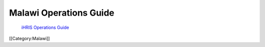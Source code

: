 Malawi Operations Guide
=======================

 `iHRIS Operations Guide <http://www.ihris.org/mediawiki/upload/IHRIS-Operations-Guide.pdf>`_ 

[[Category:Malawi]]
